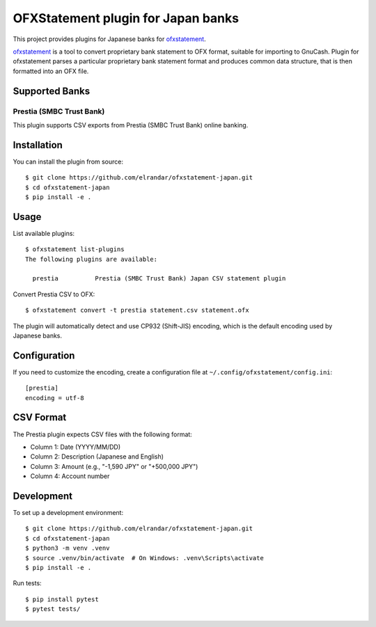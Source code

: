 ~~~~~~~~~~~~~~~~~~~~~~~~~~~~~~~~~~~
OFXStatement plugin for Japan banks
~~~~~~~~~~~~~~~~~~~~~~~~~~~~~~~~~~~

This project provides plugins for Japanese banks for `ofxstatement`_.

`ofxstatement`_ is a tool to convert proprietary bank statement to OFX format,
suitable for importing to GnuCash. Plugin for ofxstatement parses a
particular proprietary bank statement format and produces common data
structure, that is then formatted into an OFX file.

.. _ofxstatement: https://github.com/kedder/ofxstatement

Supported Banks
===============

Prestia (SMBC Trust Bank)
--------------------------

This plugin supports CSV exports from Prestia (SMBC Trust Bank) online banking.

Installation
============

You can install the plugin from source::

  $ git clone https://github.com/elrandar/ofxstatement-japan.git
  $ cd ofxstatement-japan
  $ pip install -e .

Usage
=====

List available plugins::

  $ ofxstatement list-plugins
  The following plugins are available:

    prestia          Prestia (SMBC Trust Bank) Japan CSV statement plugin

Convert Prestia CSV to OFX::

  $ ofxstatement convert -t prestia statement.csv statement.ofx

The plugin will automatically detect and use CP932 (Shift-JIS) encoding, which
is the default encoding used by Japanese banks.

Configuration
=============

If you need to customize the encoding, create a configuration file at
``~/.config/ofxstatement/config.ini``::

  [prestia]
  encoding = utf-8

CSV Format
==========

The Prestia plugin expects CSV files with the following format:

* Column 1: Date (YYYY/MM/DD)
* Column 2: Description (Japanese and English)
* Column 3: Amount (e.g., "-1,590 JPY" or "+500,000 JPY")
* Column 4: Account number

Development
===========

To set up a development environment::

  $ git clone https://github.com/elrandar/ofxstatement-japan.git
  $ cd ofxstatement-japan
  $ python3 -m venv .venv
  $ source .venv/bin/activate  # On Windows: .venv\Scripts\activate
  $ pip install -e .

Run tests::

  $ pip install pytest
  $ pytest tests/

